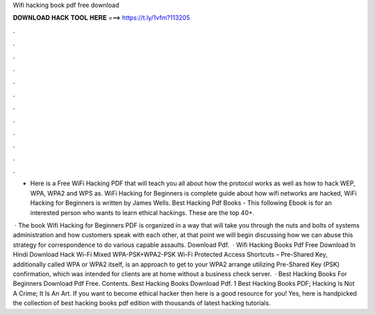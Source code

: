 Wifi hacking book pdf free download



𝐃𝐎𝐖𝐍𝐋𝐎𝐀𝐃 𝐇𝐀𝐂𝐊 𝐓𝐎𝐎𝐋 𝐇𝐄𝐑𝐄 ===> https://t.ly/1vfm?113205



.



.



.



.



.



.



.



.



.



.



.



.

- Here is a Free WiFi Hacking PDF that will teach you all about how the protocol works as well as how to hack WEP, WPA, WPA2 and WPS as. WiFi Hacking for Beginners is complete guide about how wifi networks are hacked, WiFi Hacking for Beginners is written by James Wells. Best Hacking Pdf Books - This following Ebook is for an interested person who wants to learn ethical hackings. These are the top 40+.

 · The book Wifi Hacking for Beginners PDF is organized in a way that will take you through the nuts and bolts of systems administration and how customers speak with each other, at that point we will begin discussing how we can abuse this strategy for correspondence to do various capable assaults. Download Pdf.  · Wifi Hacking Books Pdf Free Download In Hindi Download Hack Wi-Fi Mixed WPA-PSK+WPA2-PSK Wi-Fi Protected Access Shortcuts – Pre-Shared Key, additionally called WPA or WPA2 itself, is an approach to get to your WPA2 arrange utilizing Pre-Shared Key (PSK) confirmation, which was intended for clients are at home without a business check server.  · Best Hacking Books For Beginners Download Pdf Free. Contents. Best Hacking Books Download Pdf. 1 Best Hacking Books PDF; Hacking Is Not A Crime; It Is An Art. If you want to become ethical hacker then here is a good resource for you! Yes, here is handpicked the collection of best hacking books pdf edition with thousands of latest hacking tutorials.
